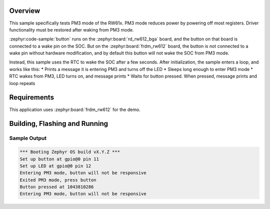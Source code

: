 .. zephyr:code-sample:: rw612_button_pm3
   :name: RW61x button for PM3
   :relevant-api: gpio_interface

   Use PM3 mode with a button and LED

Overview
********

This sample specifically tests PM3 mode of the RW61x.  PM3 mode reduces power by
powering off most registers.  Driver functionality must be restored after waking
from PM3 mode.

:zephyr:code-sample:`button` runs on the :zephyr:board:`rd_rw612_bga` board,
and the button on that board is connected to a wake pin on the SOC.  But on the
:zephyr:board:`frdm_rw612` board, the button is not connected to a wake pin
without hardware modification, and by default this button will not wake the SOC
from PM3 mode.

Instead, this sample uses the RTC to wake the SOC after a few seconds.  After
initialization, the sample enters a loop, and works like this:
* Prints a message it is entering PM3 and turns off the LED
* Sleeps long enough to enter PM3 mode
* RTC wakes from PM3, LED turns on, and message prints
* Waits for button pressed.  When pressed, message prints and loop repeats

Requirements
************

This application uses :zephyr:board:`frdm_rw612` for the demo.

Building, Flashing and Running
******************************

.. zephyr-app-commands::
   :zephyr-app: samples/boards/nxp/frdm_rw612/button_pm3
   :board: frdm_rw612
   :goals: build flash
   :compact:


Sample Output
=================
.. code-block:: console

   *** Booting Zephyr OS build vX.Y.Z ***
   Set up button at gpio@0 pin 11
   Set up LED at gpio@0 pin 12
   Entering PM3 mode, button will not be responsive
   Exited PM3 mode, press button
   Button pressed at 1043810286
   Entering PM3 mode, button will not be responsive

